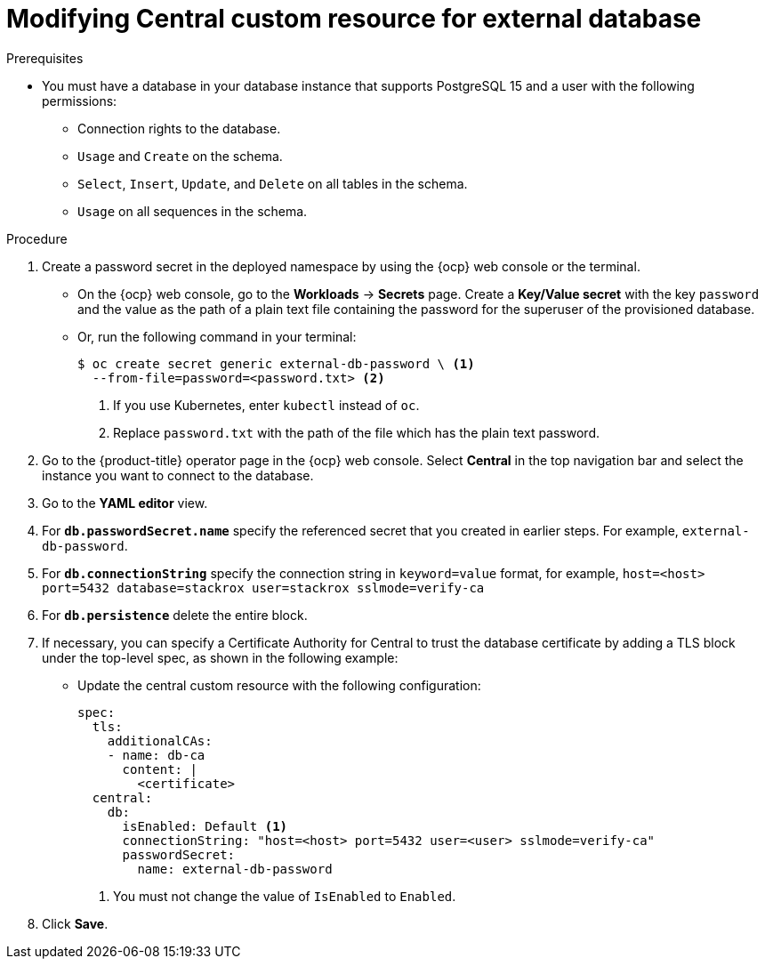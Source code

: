 // Module included in the following assemblies:
//
// * upgrading/upgrade-operator.adoc
:_mod-docs-content-type: PROCEDURE
[id="operator-upgrade-modify-central-custom-resource-external-db_{context}"]
= Modifying Central custom resource for external database

.Prerequisites
* You must have a database in your database instance that supports PostgreSQL 15 and a user with the following permissions:
** Connection rights to the database.
** `Usage` and `Create` on the schema.
** `Select`, `Insert`, `Update`, and `Delete` on all tables in the schema.
** `Usage` on all sequences in the schema.

.Procedure
. Create a password secret in the deployed namespace by using the {ocp} web console or the terminal.
** On the {ocp} web console, go to the *Workloads* → *Secrets* page. Create a *Key/Value secret* with the key `password` and the value as the path of a plain text file containing the password for the superuser of the provisioned database.
** Or, run the following command in your terminal:
+
[source,terminal]
----
$ oc create secret generic external-db-password \ <1>
  --from-file=password=<password.txt> <2>
----
<1> If you use Kubernetes, enter `kubectl` instead of `oc`.
<2> Replace `password.txt` with the path of the file which has the plain text password.
. Go to the {product-title} operator page in the {ocp} web console. Select *Central* in the top navigation bar and select the instance you want to connect to the database.
. Go to the *YAML editor* view.
. For *`db.passwordSecret.name`* specify the referenced secret that you created in earlier steps. For example, `external-db-password`.
. For *`db.connectionString`* specify the connection string in `keyword=value` format, for example, `host=<host> port=5432 database=stackrox user=stackrox sslmode=verify-ca`
. For *`db.persistence`* delete the entire block.
. If necessary, you can specify a Certificate Authority for Central to trust the database certificate by adding a TLS block under the top-level spec, as shown in the following example:

** Update the central custom resource with the following configuration:
+
[source,terminal]
----
spec:
  tls:
    additionalCAs:
    - name: db-ca
      content: |
        <certificate>
  central:
    db:
      isEnabled: Default <1>
      connectionString: "host=<host> port=5432 user=<user> sslmode=verify-ca"
      passwordSecret:
        name: external-db-password
----
<1> You must not change the value of `IsEnabled` to `Enabled`.

. Click *Save*.
